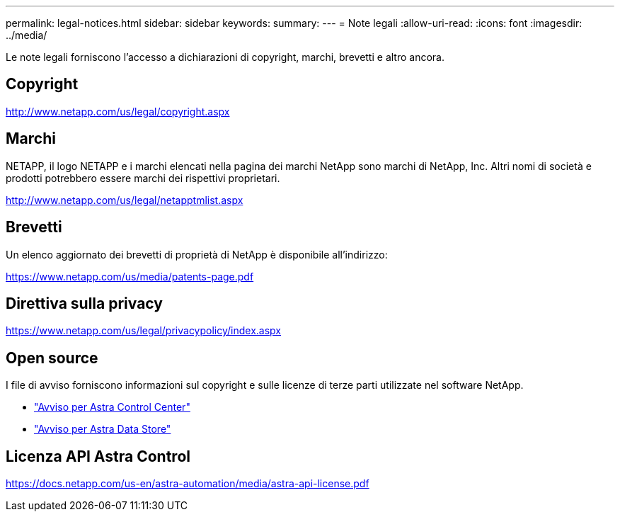 ---
permalink: legal-notices.html 
sidebar: sidebar 
keywords:  
summary:  
---
= Note legali
:allow-uri-read: 
:icons: font
:imagesdir: ../media/


[role="lead"]
Le note legali forniscono l'accesso a dichiarazioni di copyright, marchi, brevetti e altro ancora.



== Copyright

http://www.netapp.com/us/legal/copyright.aspx[]



== Marchi

NETAPP, il logo NETAPP e i marchi elencati nella pagina dei marchi NetApp sono marchi di NetApp, Inc. Altri nomi di società e prodotti potrebbero essere marchi dei rispettivi proprietari.

http://www.netapp.com/us/legal/netapptmlist.aspx[]



== Brevetti

Un elenco aggiornato dei brevetti di proprietà di NetApp è disponibile all'indirizzo:

https://www.netapp.com/us/media/patents-page.pdf[]



== Direttiva sulla privacy

https://www.netapp.com/us/legal/privacypolicy/index.aspx[]



== Open source

I file di avviso forniscono informazioni sul copyright e sulle licenze di terze parti utilizzate nel software NetApp.

* link:NOTICE_AstraControlCenter_22.04.0.pdf["Avviso per Astra Control Center"^]
* link:NOTICE_AstraDataStore.pdf["Avviso per Astra Data Store"]




== Licenza API Astra Control

https://docs.netapp.com/us-en/astra-automation/media/astra-api-license.pdf[]
